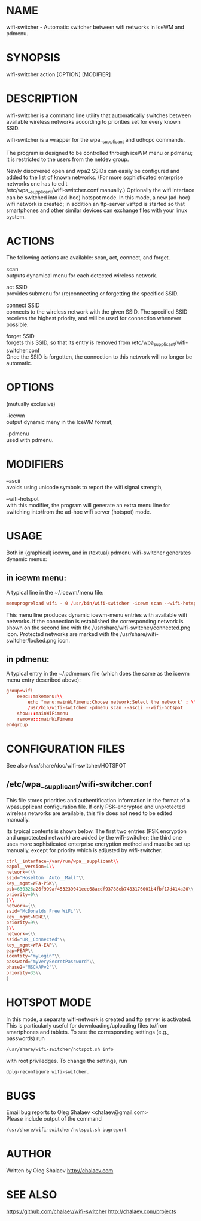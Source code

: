 * NAME
  wifi-switcher - Automatic switcher between wifi networks in IceWM and pdmenu.

* SYNOPSIS
  wifi-switcher action [OPTION] [MODIFIER]

* DESCRIPTION
wifi-switcher is a command line utility that automatically switches between
available wireless networks according to priorities set for every known SSID.

wifi-switcher is a wrapper for the wpa__supplicant and udhcpc commands.

The program is designed to be controlled through iceWM menu or pdmenu;
it is restricted to the users from the netdev group.

Newly discovered open and wpa2 SSIDs can easily be configured and added to the
list of known networks.  (For more sophisticated enterprise networks one has to edit\\
/etc/wpa__supplicant/wifi-switcher.conf manually.)  Optionally the wifi
interface can be switched into (ad-hoc) hotspot mode. In this mode, a new (ad-hoc) wifi network is created;
in addition an ftp-server vsftpd is started so that smartphones and other similar devices can exchange files with your linux system.

* ACTIONS
The following actions are available: scan, act, connect, and forget.

scan\\
outputs dynamical menu for each detected wireless network.

act SSID\\
provides submenu for (re)connecting or forgetting the specified SSID.

connect SSID\\
connects to the wireless network with the given SSID. The specified SSID
receives the highest priority, and will be used for connection whenever
possible.

forget SSID\\
forgets this SSID, so that its entry is removed from /etc/wpa_supplicant/wifi-switcher.conf\\
Once the SSID is forgotten, the connection to this network will no longer be automatic.

* OPTIONS
(mutually exclusive)

-icewm\\
output dynamic meny in the IceWM format,

-pdmenu\\
used with pdmenu.

* MODIFIERS
--ascii\\
avoids using unicode symbols to report the wifi signal strength,

--wifi-hotspot\\
with this modifier, the program will generate an extra menu line for switching
into/from the ad-hoc wifi server (hotspot) mode.

* USAGE
Both in (graphical) icewm, and in (textual) pdmenu wifi-switcher generates dynamic menus:
** in icewm menu:
A typical line in the ~/.icewm/menu file:
#+BEGIN_SRC conf
menuprogreload wifi - 0 /usr/bin/wifi-switcher -icewm scan --wifi-hotspot
#+END_SRC
This menu line produces dynamic icewm-menu entries with available wifi networks.
If the connection is established the corresponding network is shown on the
second line with the /usr/share/wifi-switcher/connected.png icon.  Protected
networks are marked with the /usr/share/wifi-switcher/locked.png icon.
** in pdmenu:
A typical entry in the ~/.pdmenurc file (which does the same as the icewm menu entry described above):
#+BEGIN_SRC conf
group:wifi
	exec::makemenu:\\
		echo "menu:mainWiFimenu:Choose network:Select the network" ; \\
		/usr/bin/wifi-switcher -pdmenu scan --ascii --wifi-hotspot
	show:::mainWiFimenu
	remove:::mainWiFimenu
endgroup
#+END_SRC

* CONFIGURATION FILES
See also /usr/share/doc/wifi-switcher/HOTSPOT
** /etc/wpa__supplicant/wifi-switcher.conf
This file stores priorities and authentification information in the format of a
wpasupplicant configuration file. If only PSK-encrypted and unprotected wireless
networks are available, this file does not need to be edited manually.

Its typical contents is shown below. The first two entries (PSK encryption and
unprotected network) are added by the wifi-switcher; the third one uses more
sophisticated enterprise encryption method and must be set up manually, except
for priority which is adjusted by wifi-switcher.
#+BEGIN_SRC conf
ctrl__interface=/var/run/wpa__supplicant\\
eapol__version=1\\
network={\\
ssid="Hoselton__Auto__Mall"\\
key__mgmt=WPA-PSK\\
psk=630326a26f999af453239041eec68acdf93788eb7483176001b4fbf17d414a20\\
priority=0\\
}\\
network={\\
ssid="McDonalds Free WiFi"\\
key__mgmt=NONE\\
priority=9\\
}\\
network={\\
ssid="UR__Connected"\\
key__mgmt=WPA-EAP\\
eap=PEAP\\
identity="myLogin"\\
password="myVerySecretPassword"\\
phase2="MSCHAPv2"\\
priority=33\\
}
#+END_SRC

* HOTSPOT MODE
In this mode, a separate wifi-network is created and ftp server is activated.
This is particularly useful for downloading/uploading files to/from smartphones and
tablets. To see the corresponding settings (e.g., passwords) run
#+BEGIN_SRC sh
/usr/share/wifi-switcher/hotspot.sh info
#+END_SRC
with root priviledges. To change the settings, run
#+BEGIN_SRC sh
dplg-reconfigure wifi-switcher.
#+END_SRC

* BUGS
Email bug reports to Oleg Shalaev <chalaev@gmail.com>\\
Please include output of the command
#+BEGIN_SRC sh
/usr/share/wifi-switcher/hotspot.sh bugreport
#+END_SRC

* AUTHOR
Written by Oleg Shalaev http://chalaev.com
* SEE ALSO
  https://github.com/chalaev/wifi-switcher
  http://chalaev.com/projects

